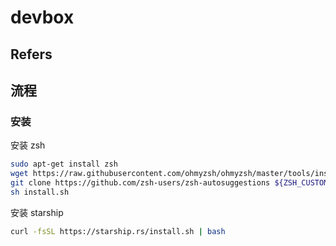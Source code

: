 #+STARTUP: content
* devbox
** Refers
** 流程
*** 安装

    安装 zsh

    #+begin_src bash
      sudo apt-get install zsh
      wget https://raw.githubusercontent.com/ohmyzsh/ohmyzsh/master/tools/install.sh
      git clone https://github.com/zsh-users/zsh-autosuggestions ${ZSH_CUSTOM:-~/.oh-my-zsh/custom}/plugins/zsh-autosuggestions
      sh install.sh
    #+end_src
    
    安装 starship

    #+begin_src bash
      curl -fsSL https://starship.rs/install.sh | bash
    #+end_src

    
    
